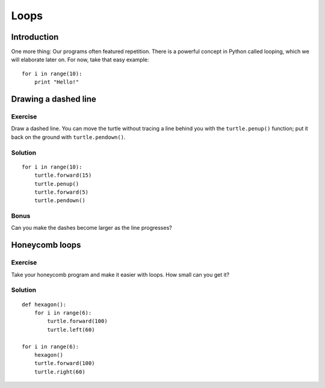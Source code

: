 Loops
*****

Introduction
============

One more thing: Our programs often featured repetition. There is a powerful
concept in Python called looping, which we will elaborate later on. For now,
take that easy example::

    for i in range(10):
        print "Hello!"

Drawing a dashed line
=====================

Exercise
--------

Draw a dashed line.  You can move the turtle without tracing a line behind you
with the ``turtle.penup()`` function;  put it back on the ground with
``turtle.pendown()``.

.. image:: /images/dashed.png

Solution
--------

::

    for i in range(10):
        turtle.forward(15)
        turtle.penup()
        turtle.forward(5)
        turtle.pendown()

Bonus
-----

Can you make the dashes become larger as the line progresses?

.. image:: /images/dashedprogressing.png

Honeycomb loops
===============

Exercise
--------

Take your honeycomb program and make it easier with loops. How small can you
get it?

Solution
--------

::

    def hexagon():
        for i in range(6):
            turtle.forward(100)
            turtle.left(60)

    for i in range(6):
        hexagon()
        turtle.forward(100)
        turtle.right(60)
